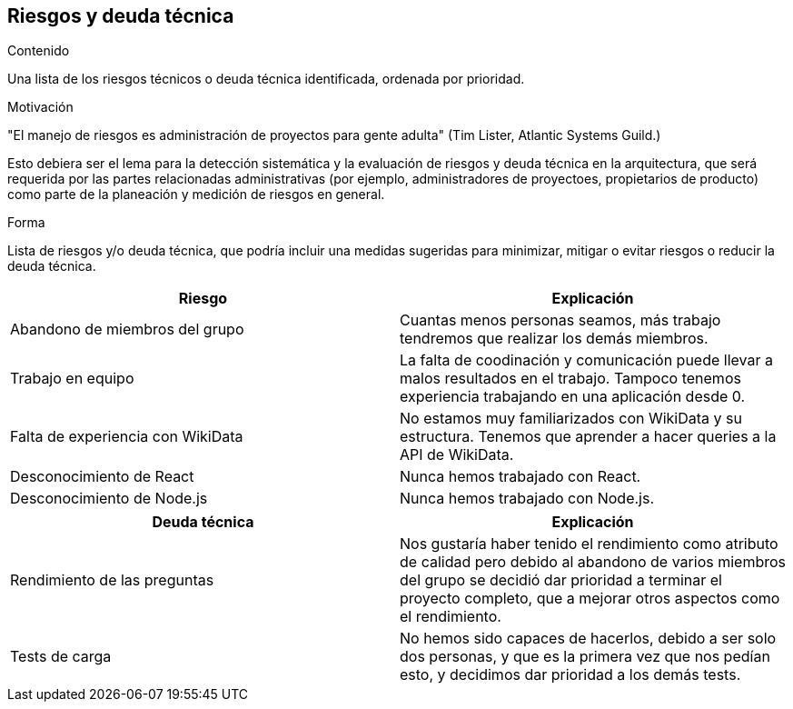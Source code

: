ifndef::imagesdir[:imagesdir: ../images]

[[section-technical-risks]]
== Riesgos y deuda técnica


[role="arc42help"]
****
.Contenido
Una lista de los riesgos técnicos o deuda técnica identificada, ordenada por prioridad.

.Motivación
"El manejo de riesgos es administración de proyectos para gente adulta" (Tim Lister, Atlantic Systems Guild.)

Esto debiera ser el lema para la detección sistemática y la evaluación de riesgos y deuda técnica en la arquitectura,
que será requerida por las partes relacionadas administrativas (por ejemplo, administradores de proyectoes, propietarios
de producto) como parte de la planeación y medición de riesgos en general.

.Forma
Lista de riesgos y/o deuda técnica, que podría incluir una medidas sugeridas para minimizar, mitigar o evitar riesgos
o reducir la deuda técnica.
****

[options="header", cols="1,1"]
|===
| Riesgo | Explicación

| Abandono de miembros del grupo | Cuantas menos personas seamos, más trabajo tendremos que realizar los demás miembros.

| Trabajo en equipo | La falta de coodinación y comunicación puede llevar a malos resultados en el trabajo. Tampoco tenemos experiencia trabajando en una aplicación desde 0.

| Falta de experiencia con WikiData | No estamos muy familiarizados con WikiData y su estructura. Tenemos que aprender a hacer queries a la API de WikiData.

| Desconocimiento de React | Nunca hemos trabajado con React.

| Desconocimiento de Node.js | Nunca hemos trabajado con Node.js.

|===

[options="header", cols="1,1"]
|===

| Deuda técnica | Explicación

| Rendimiento de las preguntas | Nos gustaría haber tenido el rendimiento como atributo de calidad pero debido al abandono de varios miembros del grupo se decidió dar prioridad a terminar el proyecto completo, que a mejorar otros aspectos como el rendimiento.

| Tests de carga | No hemos sido capaces de hacerlos, debido a ser solo dos personas, y que es la primera vez que nos pedían esto, y decidimos dar prioridad a los demás tests.

|===
